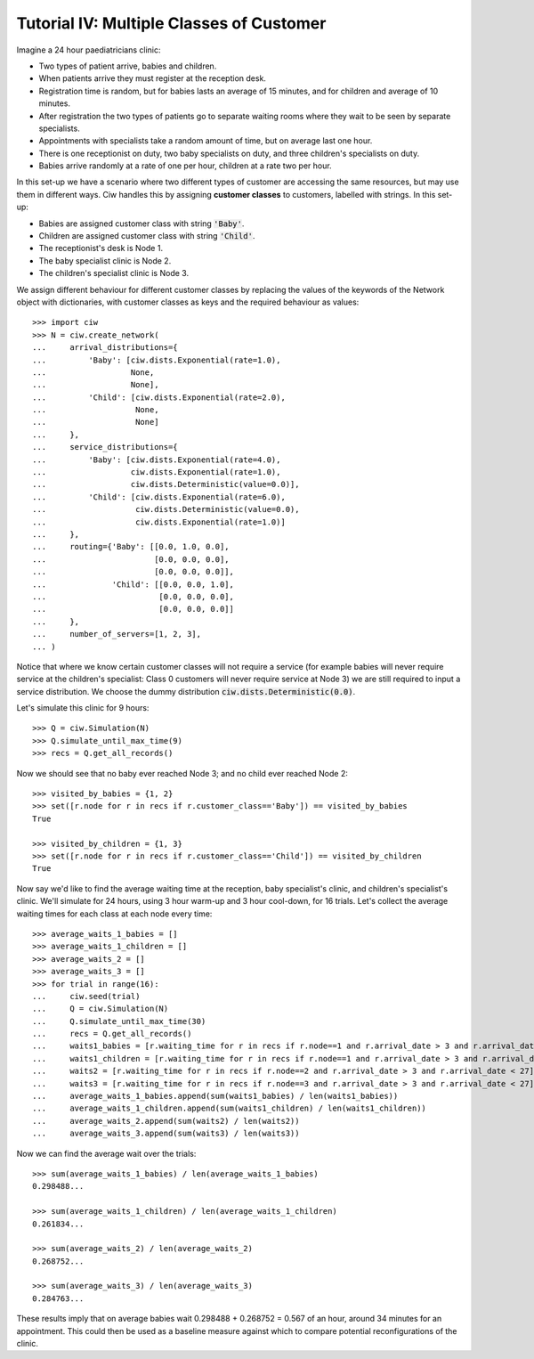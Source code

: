 .. _tutorial-vii:

=========================================
Tutorial IV: Multiple Classes of Customer
=========================================

Imagine a 24 hour paediatricians clinic:

+ Two types of patient arrive, babies and children.
+ When patients arrive they must register at the reception desk.
+ Registration time is random, but for babies lasts an average of 15 minutes, and for children and average of 10 minutes.
+ After registration the two types of patients go to separate waiting rooms where they wait to be seen by separate specialists.
+ Appointments with specialists take a random amount of time, but on average last one hour.
+ There is one receptionist on duty, two baby specialists on duty, and three children's specialists on duty.
+ Babies arrive randomly at a rate of one per hour, children at a rate two per hour.

In this set-up we have a scenario where two different types of customer are accessing the same resources, but may use them in different ways.
Ciw handles this by assigning **customer classes** to customers, labelled with strings.
In this set-up:

+ Babies are assigned customer class with string :code:`'Baby'`.
+ Children are assigned customer class with string :code:`'Child'`.
+ The receptionist's desk is Node 1.
+ The baby specialist clinic is Node 2.
+ The children's specialist clinic is Node 3.

We assign different behaviour for different customer classes by replacing the values of the keywords of the Network object with dictionaries, with customer classes as keys and the required behaviour as values::

    >>> import ciw
    >>> N = ciw.create_network(
    ...     arrival_distributions={
    ...         'Baby': [ciw.dists.Exponential(rate=1.0),
    ...                  None,
    ...                  None],
    ...         'Child': [ciw.dists.Exponential(rate=2.0),
    ...                   None,
    ...                   None]
    ...     },
    ...     service_distributions={
    ...         'Baby': [ciw.dists.Exponential(rate=4.0),
    ...                  ciw.dists.Exponential(rate=1.0),
    ...                  ciw.dists.Deterministic(value=0.0)],
    ...         'Child': [ciw.dists.Exponential(rate=6.0),
    ...                   ciw.dists.Deterministic(value=0.0),
    ...                   ciw.dists.Exponential(rate=1.0)]
    ...     },
    ...     routing={'Baby': [[0.0, 1.0, 0.0],
    ...                       [0.0, 0.0, 0.0],
    ...                       [0.0, 0.0, 0.0]],
    ...              'Child': [[0.0, 0.0, 1.0],
    ...                        [0.0, 0.0, 0.0],
    ...                        [0.0, 0.0, 0.0]]
    ...     }, 
    ...     number_of_servers=[1, 2, 3],
    ... )

Notice that where we know certain customer classes will not require a service (for example babies will never require service at the children's specialist: Class 0 customers will never require service at Node 3) we are still required to input a service distribution. We choose the dummy distribution :code:`ciw.dists.Deterministic(0.0)`.

Let's simulate this clinic for 9 hours::

    >>> Q = ciw.Simulation(N)
    >>> Q.simulate_until_max_time(9)
    >>> recs = Q.get_all_records()

Now we should see that no baby ever reached Node 3; and no child ever reached Node 2::

    >>> visited_by_babies = {1, 2}
    >>> set([r.node for r in recs if r.customer_class=='Baby']) == visited_by_babies
    True

    >>> visited_by_children = {1, 3}
    >>> set([r.node for r in recs if r.customer_class=='Child']) == visited_by_children
    True

Now say we'd like to find the average waiting time at the reception, baby specialist's clinic, and children's specialist's clinic. We'll simulate for 24 hours, using 3 hour warm-up and 3 hour cool-down, for 16 trials. Let's collect the average waiting times for each class at each node every time::

    >>> average_waits_1_babies = []
    >>> average_waits_1_children = []
    >>> average_waits_2 = []
    >>> average_waits_3 = []
    >>> for trial in range(16):
    ...     ciw.seed(trial)
    ...     Q = ciw.Simulation(N)
    ...     Q.simulate_until_max_time(30)
    ...     recs = Q.get_all_records()
    ...     waits1_babies = [r.waiting_time for r in recs if r.node==1 and r.arrival_date > 3 and r.arrival_date < 27 and r.customer_class == 'Baby']
    ...     waits1_children = [r.waiting_time for r in recs if r.node==1 and r.arrival_date > 3 and r.arrival_date < 27 and r.customer_class == 'Child']
    ...     waits2 = [r.waiting_time for r in recs if r.node==2 and r.arrival_date > 3 and r.arrival_date < 27]
    ...     waits3 = [r.waiting_time for r in recs if r.node==3 and r.arrival_date > 3 and r.arrival_date < 27]
    ...     average_waits_1_babies.append(sum(waits1_babies) / len(waits1_babies))
    ...     average_waits_1_children.append(sum(waits1_children) / len(waits1_children))
    ...     average_waits_2.append(sum(waits2) / len(waits2))
    ...     average_waits_3.append(sum(waits3) / len(waits3))

Now we can find the average wait over the trials::

    >>> sum(average_waits_1_babies) / len(average_waits_1_babies)
    0.298488...

    >>> sum(average_waits_1_children) / len(average_waits_1_children)
    0.261834...

    >>> sum(average_waits_2) / len(average_waits_2)
    0.268752...

    >>> sum(average_waits_3) / len(average_waits_3)
    0.284763...

These results imply that on average babies wait 0.298488 + 0.268752 = 0.567 of an hour, around 34 minutes for an appointment.
This could then be used as a baseline measure against which to compare potential reconfigurations of the clinic.